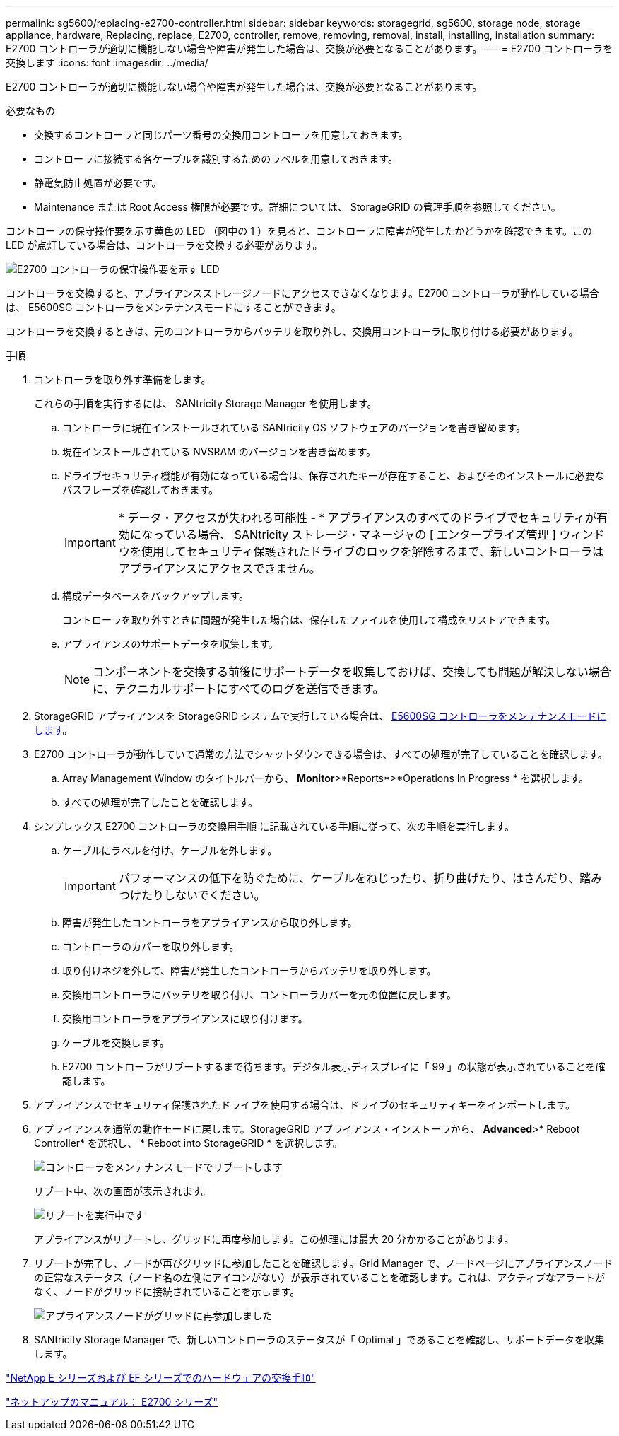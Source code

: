 ---
permalink: sg5600/replacing-e2700-controller.html 
sidebar: sidebar 
keywords: storagegrid, sg5600, storage node, storage appliance, hardware, Replacing, replace, E2700, controller, remove, removing, removal, install, installing, installation 
summary: E2700 コントローラが適切に機能しない場合や障害が発生した場合は、交換が必要となることがあります。 
---
= E2700 コントローラを交換します
:icons: font
:imagesdir: ../media/


[role="lead"]
E2700 コントローラが適切に機能しない場合や障害が発生した場合は、交換が必要となることがあります。

.必要なもの
* 交換するコントローラと同じパーツ番号の交換用コントローラを用意しておきます。
* コントローラに接続する各ケーブルを識別するためのラベルを用意しておきます。
* 静電気防止処置が必要です。
* Maintenance または Root Access 権限が必要です。詳細については、 StorageGRID の管理手順を参照してください。


コントローラの保守操作要を示す黄色の LED （図中の 1 ）を見ると、コントローラに障害が発生したかどうかを確認できます。この LED が点灯している場合は、コントローラを交換する必要があります。

image::../media/e2700_controller_sar_led.gif[E2700 コントローラの保守操作要を示す LED]

コントローラを交換すると、アプライアンスストレージノードにアクセスできなくなります。E2700 コントローラが動作している場合は、 E5600SG コントローラをメンテナンスモードにすることができます。

コントローラを交換するときは、元のコントローラからバッテリを取り外し、交換用コントローラに取り付ける必要があります。

.手順
. コントローラを取り外す準備をします。
+
これらの手順を実行するには、 SANtricity Storage Manager を使用します。

+
.. コントローラに現在インストールされている SANtricity OS ソフトウェアのバージョンを書き留めます。
.. 現在インストールされている NVSRAM のバージョンを書き留めます。
.. ドライブセキュリティ機能が有効になっている場合は、保存されたキーが存在すること、およびそのインストールに必要なパスフレーズを確認しておきます。
+

IMPORTANT: * データ・アクセスが失われる可能性 - * アプライアンスのすべてのドライブでセキュリティが有効になっている場合、 SANtricity ストレージ・マネージャの [ エンタープライズ管理 ] ウィンドウを使用してセキュリティ保護されたドライブのロックを解除するまで、新しいコントローラはアプライアンスにアクセスできません。

.. 構成データベースをバックアップします。
+
コントローラを取り外すときに問題が発生した場合は、保存したファイルを使用して構成をリストアできます。

.. アプライアンスのサポートデータを収集します。
+

NOTE: コンポーネントを交換する前後にサポートデータを収集しておけば、交換しても問題が解決しない場合に、テクニカルサポートにすべてのログを送信できます。



. StorageGRID アプライアンスを StorageGRID システムで実行している場合は、 xref:placing-appliance-into-maintenance-mode.adoc[E5600SG コントローラをメンテナンスモードにします]。
. E2700 コントローラが動作していて通常の方法でシャットダウンできる場合は、すべての処理が完了していることを確認します。
+
.. Array Management Window のタイトルバーから、 *Monitor*>*Reports*>*Operations In Progress * を選択します。
.. すべての処理が完了したことを確認します。


. シンプレックス E2700 コントローラの交換用手順 に記載されている手順に従って、次の手順を実行します。
+
.. ケーブルにラベルを付け、ケーブルを外します。
+

IMPORTANT: パフォーマンスの低下を防ぐために、ケーブルをねじったり、折り曲げたり、はさんだり、踏みつけたりしないでください。

.. 障害が発生したコントローラをアプライアンスから取り外します。
.. コントローラのカバーを取り外します。
.. 取り付けネジを外して、障害が発生したコントローラからバッテリを取り外します。
.. 交換用コントローラにバッテリを取り付け、コントローラカバーを元の位置に戻します。
.. 交換用コントローラをアプライアンスに取り付けます。
.. ケーブルを交換します。
.. E2700 コントローラがリブートするまで待ちます。デジタル表示ディスプレイに「 99 」の状態が表示されていることを確認します。


. アプライアンスでセキュリティ保護されたドライブを使用する場合は、ドライブのセキュリティキーをインポートします。
. アプライアンスを通常の動作モードに戻します。StorageGRID アプライアンス・インストーラから、 *Advanced*>* Reboot Controller* を選択し、 * Reboot into StorageGRID * を選択します。
+
image::../media/reboot_controller_from_maintenance_mode.png[コントローラをメンテナンスモードでリブートします]

+
リブート中、次の画面が表示されます。

+
image::../media/reboot_controller_in_progress.png[リブートを実行中です]

+
アプライアンスがリブートし、グリッドに再度参加します。この処理には最大 20 分かかることがあります。

. リブートが完了し、ノードが再びグリッドに参加したことを確認します。Grid Manager で、ノードページにアプライアンスノードの正常なステータス（ノード名の左側にアイコンがない）が表示されていることを確認します。これは、アクティブなアラートがなく、ノードがグリッドに接続されていることを示します。
+
image::../media/node_rejoin_grid_confirmation.png[アプライアンスノードがグリッドに再参加しました]

. SANtricity Storage Manager で、新しいコントローラのステータスが「 Optimal 」であることを確認し、サポートデータを収集します。


https://mysupport.netapp.com/info/web/ECMP11751516.html["NetApp E シリーズおよび EF シリーズでのハードウェアの交換手順"^]

http://mysupport.netapp.com/documentation/productlibrary/index.html?productID=61765["ネットアップのマニュアル： E2700 シリーズ"^]
